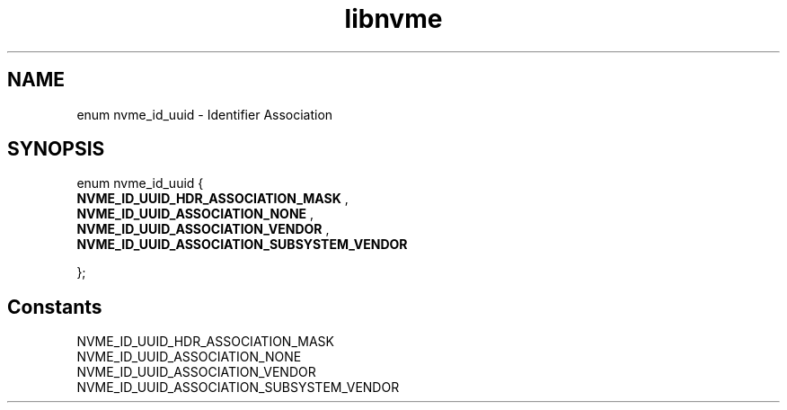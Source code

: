 .TH "libnvme" 9 "enum nvme_id_uuid" "September 2023" "API Manual" LINUX
.SH NAME
enum nvme_id_uuid \- Identifier Association
.SH SYNOPSIS
enum nvme_id_uuid {
.br
.BI "    NVME_ID_UUID_HDR_ASSOCIATION_MASK"
, 
.br
.br
.BI "    NVME_ID_UUID_ASSOCIATION_NONE"
, 
.br
.br
.BI "    NVME_ID_UUID_ASSOCIATION_VENDOR"
, 
.br
.br
.BI "    NVME_ID_UUID_ASSOCIATION_SUBSYSTEM_VENDOR"

};
.SH Constants
.IP "NVME_ID_UUID_HDR_ASSOCIATION_MASK" 12
.IP "NVME_ID_UUID_ASSOCIATION_NONE" 12
.IP "NVME_ID_UUID_ASSOCIATION_VENDOR" 12
.IP "NVME_ID_UUID_ASSOCIATION_SUBSYSTEM_VENDOR" 12
